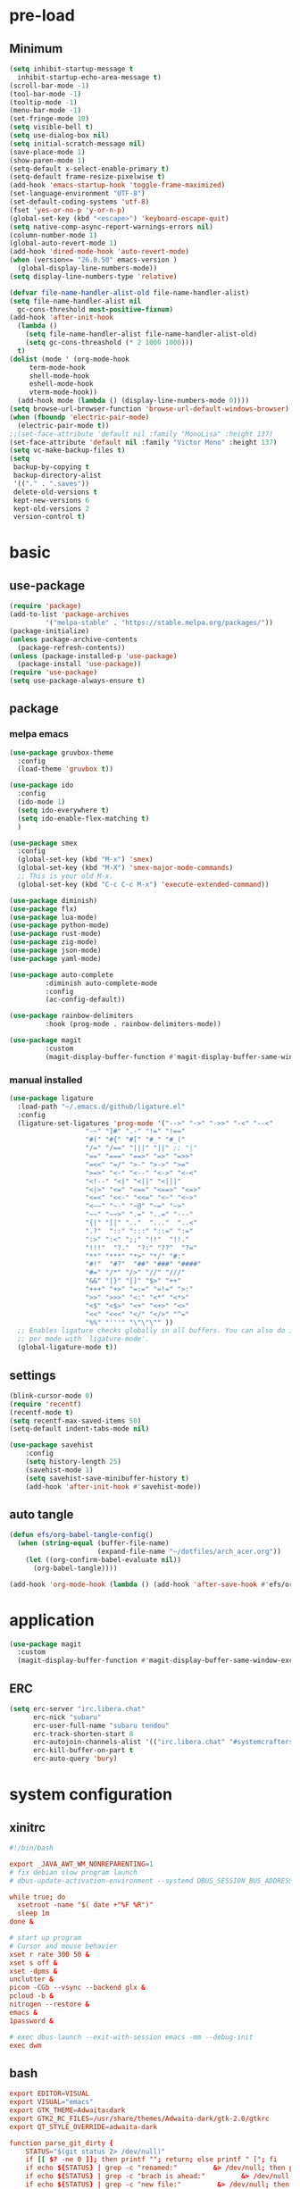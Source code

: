 #+title Emacs settings
#+PROPERTY: header-args:emacs-lisp :tangle ~/.emacs.d/init.el :mkdirp yes

* pre-load
** Minimum
#+begin_src emacs-lisp :tangle ~/.emacs.d/early-init.el
  (setq inhibit-startup-message t
    inhibit-startup-echo-area-message t)
  (scroll-bar-mode -1)
  (tool-bar-mode -1)
  (tooltip-mode -1)
  (menu-bar-mode -1)
  (set-fringe-mode 10)
  (setq visible-bell t)
  (setq use-dialog-box nil)
  (setq initial-scratch-message nil)
  (save-place-mode 1)
  (show-paren-mode 1)
  (setq-default x-select-enable-primary t)
  (setq-default frame-resize-pixelwise t)
  (add-hook 'emacs-startup-hook 'toggle-frame-maximized)
  (set-language-environment "UTF-8")
  (set-default-coding-systems 'utf-8)
  (fset 'yes-or-no-p 'y-or-n-p)
  (global-set-key (kbd "<escape>") 'keyboard-escape-quit)
  (setq native-comp-async-report-warnings-errors nil)
  (column-number-mode 1)
  (global-auto-revert-mode 1)
  (add-hook 'dired-mode-hook 'auto-revert-mode)
  (when (version<= "26.0.50" emacs-version )
    (global-display-line-numbers-mode))
  (setq display-line-numbers-type 'relative)

  (defvar file-name-handler-alist-old file-name-handler-alist)
  (setq file-name-handler-alist nil
    gc-cons-threshold most-positive-fixnum)
  (add-hook 'after-init-hook
	(lambda ()
	  (setq file-name-handler-alist file-name-handler-alist-old)
	  (setq gc-cons-threashold (* 2 1000 1000)))
	t)
  (dolist (mode ' (org-mode-hook
	   term-mode-hook
	   shell-mode-hook
	   eshell-mode-hook
	   vterm-mode-hook))
    (add-hook mode (lambda () (display-line-numbers-mode 0))))
  (setq browse-url-browser-function 'browse-url-default-windows-browser)
  (when (fboundp 'electric-pair-mode)
    (electric-pair-mode t))
  ;;(set-face-attribute 'default nil :family "MonoLisa" :height 137)
  (set-face-attribute 'default nil :family "Victor Mono" :height 137)
  (setq vc-make-backup-files t)
  (setq
   backup-by-copying t
   backup-directory-alist
   '(("." . ".saves"))
   delete-old-versions t
   kept-new-versions 6
   kept-old-versions 2
   version-control t)
#+end_src

* basic
** use-package
#+begin_src emacs-lisp
  (require 'package)
  (add-to-list 'package-archives
	       '("melpa-stable" . "https://stable.melpa.org/packages/"))
  (package-initialize)
  (unless package-archive-contents
    (package-refresh-contents))
  (unless (package-installed-p 'use-package)
    (package-install 'use-package))
  (require 'use-package)
  (setq use-package-always-ensure t)
#+end_src
** package
*** melpa emacs
#+begin_src emacs-lisp
  (use-package gruvbox-theme
    :config
    (load-theme 'gruvbox t))

  (use-package ido
    :config
    (ido-mode 1)
    (setq ido-everywhere t)
    (setq ido-enable-flex-matching t)
    )

  (use-package smex
    :config
    (global-set-key (kbd "M-x") 'smex)
    (global-set-key (kbd "M-X") 'smex-major-mode-commands)
    ;; This is your old M-x.
    (global-set-key (kbd "C-c C-c M-x") 'execute-extended-command))

  (use-package diminish)
  (use-package flx)
  (use-package lua-mode)
  (use-package python-mode)
  (use-package rust-mode)
  (use-package zig-mode)
  (use-package json-mode)
  (use-package yaml-mode)

  (use-package auto-complete
	       :diminish auto-complete-mode
	       :config
	       (ac-config-default))

  (use-package rainbow-delimiters
	       :hook (prog-mode . rainbow-delimiters-mode))

  (use-package magit
	       :custom
	       (magit-display-buffer-function #'magit-display-buffer-same-window-except-diff-vl))
#+end_src

*** manual installed
#+begin_src emacs-lisp
  (use-package ligature
    :load-path "~/.emacs.d/github/ligature.el"
    :config
    (ligature-set-ligatures 'prog-mode '("-->" "->" "->>" "-<" "--<"
					 "-~" "]#" ".-" "!=" "!=="
					 "#(" "#{" "#[" "#_" "#_("
					 "/=" "/==" "|||" "||" ;; "|"
					 "==" "===" "==>" "=>" "=>>"
					 "=<<" "=/" ">-" ">->" ">="
					 ">=>" "<-" "<--" "<->" "<-<"
					 "<!--" "<|" "<||" "<|||"
					 "<|>" "<=" "<==" "<==>" "<=>"
					 "<=<" "<<-" "<<=" "<~" "<~>"
					 "<~~" "~-" "~@" "~=" "~>"
					 "~~" "~~>" ".=" "..=" "---"
					 "{|" "[|" ".."  "..."  "..<"
					 ".?"  "::" ":::" "::=" ":="
					 ":>" ":<" ";;" "!!"  "!!."
					 "!!!"  "?."  "?:" "??"  "?="
					 "**" "***" "*>" "*/" "#:"
					 "#!"  "#?"  "##" "###" "####"
					 "#=" "/*" "/>" "//" "///"
					 "&&" "|}" "|]" "$>" "++"
					 "+++" "+>" "=:=" "=!=" ">:"
					 ">>" ">>>" "<:" "<*" "<*>"
					 "<$" "<$>" "<+" "<+>" "<>"
					 "<<" "<<<" "</" "</>" "^="
					 "%%" "'''" "\"\"\"" ))
    ;; Enables ligature checks globally in all buffers. You can also do it
    ;; per mode with `ligature-mode'.
    (global-ligature-mode t))
#+end_src
** settings
#+begin_src emacs-lisp
  (blink-cursor-mode 0)
  (require 'recentf)
  (recentf-mode t)
  (setq recentf-max-saved-items 50)
  (setq-default indent-tabs-mode nil)

  (use-package savehist
      :config
      (setq history-length 25)
      (savehist-mode 1)
      (setq savehist-save-minibuffer-history t)
      (add-hook 'after-init-hook #'savehist-mode))
#+end_src
** auto tangle
#+begin_src emacs-lisp
  (defun efs/org-babel-tangle-config()
    (when (string-equal (buffer-file-name)
                        (expand-file-name "~/dotfiles/arch_acer.org"))
      (let ((org-confirm-babel-evaluate nil))
        (org-babel-tangle))))

  (add-hook 'org-mode-hook (lambda () (add-hook 'after-save-hook #'efs/org-babel-tangle-config)))
#+end_src
* application
#+begin_src emacs-lisp
  (use-package magit
    :custom
    (magit-display-buffer-function #'magit-display-buffer-same-window-except-diff-v1))
#+end_src

** ERC
#+begin_src emacs-lisp
  (setq erc-server "irc.libera.chat"
        erc-nick "subaru"
        erc-user-full-name "subaru tendou"
        erc-track-shorten-start 8
        erc-autojoin-channels-alist '(("irc.libera.chat" "#systemcrafters" "#emacs"))
        erc-kill-buffer-on-part t
        erc-auto-query 'bury)
#+end_src

* system configuration
** xinitrc
#+begin_src conf :tangle ~/.xsession
  #!/bin/bash

  export _JAVA_AWT_WM_NONREPARENTING=1
  # fix debian slow program launch
  # dbus-update-activation-environment --systemd DBUS_SESSION_BUS_ADDRESS DISPLAY XAUTHORITY &

  while true; do
	xsetroot -name "$( date +"%F %R")"
	sleep 1m
  done &

  # start up program
  # Cursor and mouse behavier
  xset r rate 300 50 &
  xset s off &
  xset -dpms &
  unclutter &
  picom -CGb --vsync --backend glx &
  pcloud -b &
  nitrogen --restore &
  emacs &
  1password &

  # exec dbus-launch --exit-with-session emacs -mm --debug-init
  exec dwm
#+end_src

** bash
#+begin_src conf :tangle ~/.bashrc
  export EDITOR=VISUAL
  export VISUAL="emacs"
  export GTK_THEME=Adwaita:dark
  export GTK2_RC_FILES=/usr/share/themes/Adwaita-dark/gtk-2.0/gtkrc
  export QT_STYLE_OVERRIDE=adwaita-dark

  function parse_git_dirty {
      STATUS="$(git status 2> /dev/null)"
      if [[ $? -ne 0 ]]; then printf ""; return; else printf " ["; fi
      if echo ${STATUS} | grep -c "renamed:"         &> /dev/null; then printf " >"; else printf ""; fi
      if echo ${STATUS} | grep -c "brach is ahead:"         &> /dev/null; then printf " !"; else printf ""; fi
      if echo ${STATUS} | grep -c "new file:"         &> /dev/null; then printf " +"; else printf ""; fi
      if echo ${STATUS} | grep -c "Untracked fiels:"         &> /dev/null; then printf " ?"; else printf ""; fi
      if echo ${STATUS} | grep -c "modified:"         &> /dev/null; then printf " *"; else printf ""; fi
      if echo ${STATUS} | grep -c "deleted:"         &> /dev/null; then printf " -"; else printf ""; fi
      printf " ]"
  }

  parse_git_brach() {
      git rev-parse --abbrev-ref HEAD 2> /dev/null
  }

  PS1="\$(parse_git_brach)\$(parse_git_dirty) \w\n > "

  #update
  alias update='sudo pacman -Syu'
  alias aur='sudo pacman -Sau'

  # Alias
  alias ls='ls -CF --color=auto'
  alias la='ls -A'
  alias ll='ls -alF'
  alias suspend='sudo systemctl suspend'
  alias gs='git status'
  alias grep='grep --color=auto'
  alias rm='rm -i'
  alias mv='mv -i'
  alias tmux='tmux -u'
  # alias ll='ls -lah'
  # alias la='ls -a'
  alias gpgl='gpg --list-secret-keys --keyid-format LONG'
  alias cl='sudo pacman -Rns $(pacman -Qdtq)'
  alias cpu='sudo auto-cpufreq --stats'
  alias te='tar -xvzf'
  alias install_grub='sudo grub-install --target=x86_64-efi --efi-directory=uefi --bootloader-id=grub'
  alias vim='nvim'

  co() {
  gcc "$1" -o ../Debug/"$2"
  }

  dlweb() {
  wget --recursive --no-clobber --page-requisites --html-extension --convert-links --domains "$1" --no-parent "$2"	 
  }
#+end_src

** bash_profile
#+begin_src conf :tangle ~/.bash_profile
  #
  # ~/.bash_profile
  #

  [[ -f ~/.bashrc ]] && . ~/.bashrc

  PATH=$PATH:~/.local/bin

  # Text color variables
  txtund=$(tput sgr 0 1)          # Underline
  txtbld=$(tput bold)             # Bold
  bldred=${txtbld}$(tput setaf 1) #  red
  bldblu=${txtbld}$(tput setaf 4) #  blue
  bldwht=${txtbld}$(tput setaf 7) #  white
  txtrst=$(tput sgr0)             # Reset
  info=${bldwht}*${txtrst}        # Feedback
  pass=${bldblu}*${txtrst}
  warn=${bldred}*${txtrst}
  ques=${bldblu}?${txtrst}

  if [ -z "${DISPLAY}" ] && [ "${XDG_VTNR}" -eq 1 ]; then
     exec startx
  fi

  # opam configuration
  test -r /home/tendou/.opam/opam-init/init.sh && . /home/tendou/.opam/opam-init/init.sh > /dev/null 2> /dev/null || true

  eval $(opam env --switch=default)
#+end_src

** alacritty
#+begin_src yaml :tangle ~/.config/alacritty/alacritty.yml :mkdirp yes
  env:
    WINIT_X11_SCALE_FACTOR: "1"
    TERM: xterm-256color

    # Theme configuration
    # Copyright (c) 2016-present Sven Greb
    # <development@svengreb.de>
    # This source code is licensed under the MIT license found in the license file.

  # Colors (Gruvbox Material Dark Medium)
  colors:
    primary:
      background: '0x282828'
      foreground: '0xdfbf8e'

    normal:
      black:   '0x665c54'
      red:     '0xea6962'
      green:   '0xa9b665'
      yellow:  '0xe78a4e'
      blue:    '0x7daea3'
      magenta: '0xd3869b'
      cyan:    '0x89b482'
      white:   '0xdfbf8e'

    bright:
      black:   '0x928374'
      red:     '0xea6962'
      green:   '0xa9b665'
      yellow:  '0xe3a84e'
      blue:    '0x7daea3'
      magenta: '0xd3869b'
      cyan:    '0x89b482'
      white:   '0xdfbf8e'

  # Font configurationfont:
  font:
    normal:
      family: Victor Mono
      style: Regular

    bold:
      family: Victor Mono
      style: Bold

    italic:
      family: Victor Mono
      style: Italic

    bold_italic:
      family: Victor Mono
      style: Bold Italic

    # Point size
    size: 14

#+end_src

** tmux
#+begin_src conf :tangle ~/.tmux.conf
  # unbind default prefix
  unbind C-b

  # setting my prefix
  set -g prefix C-x
  # vi motion
  setw -g mode-keys vi
  # widow begin at 1
  set -g base-index 1

  # use prefix+KJHL to change pane
  #up
  bind-key k select-pane -U
  #down
  bind-key j select-pane -D
  #left
  bind-key h select-pane -L
  #right
  bind-key l select-pane -R

  set -g default-terminal "tmux-256color"
  set -ga terminal-overrides ",*256col*:Tc"

  # panes seperate line
  #set -g pane-border-bg colour236
  #set -g pane-border-fg colour236
  #set -g pane-active-border-bg colour232
  #set -g pane-active-border-fg colour232

  # List of plugins
  set -g @plugin 'tmux-plugins/tpm'
  set -g @plugin 'tmux-plugins/tmux-sensible'
  #set -g @plugin "arcticicestudio/nord-tmux"
  set -g @plugin 'egel/tmux-gruvbox'
  set -g @plugin 'tmux-plugins/tmux-resurrect'

  # Other examples:
  # set -g @plugin 'github_username/plugin_name'
  # set -g @plugin 'git@github.com/user/plugin'
  # set -g @plugin 'git@bitbucket.com/user/plugin'

  # Initialize TMUX plugin manager (keep this line at the very bottom of tmux.conf)
  run -b '~/.tmux/plugins/tpm/tpm'
#+end_src
